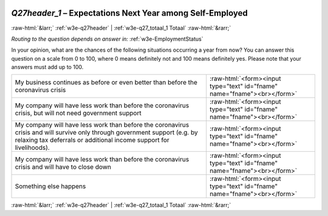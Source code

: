 .. _w3e-Q27header_1:

 
 .. role:: raw-html(raw) 
        :format: html 

`Q27header_1` – Expectations Next Year among Self-Employed
==========================================================


:raw-html:`&larr;` :ref:`w3e-q27header` | :ref:`w3e-q27_totaal_1 Totaal` :raw-html:`&rarr;` 

*Routing to the question depends on answer in:* :ref:`w3e-EmploymentStatus`

In your opinion, what are the chances of the following situations occurring a year from now? You can answer this question on a scale from 0 to 100, where 0 means definitely not and 100 means definitely yes. Please note that your answers must add up to 100.

.. csv-table::
   :delim: |

           My business continues as before or even better than before the coronavirus crisis | :raw-html:`<form><input type="text" id="fname" name="fname"><br></form>`
           My company will have less work than before the coronavirus crisis, but will not need government support | :raw-html:`<form><input type="text" id="fname" name="fname"><br></form>`
           My company will have less work than before the coronavirus crisis and will survive only through government support (e.g. by relaxing tax deferrals or additional income support for livelihoods). | :raw-html:`<form><input type="text" id="fname" name="fname"><br></form>`
           My company will have less work than before the coronavirus crisis and will have to close down | :raw-html:`<form><input type="text" id="fname" name="fname"><br></form>`
           Something else happens | :raw-html:`<form><input type="text" id="fname" name="fname"><br></form>`

.. image:: ../_screenshots/w3-Q27header_1.png


:raw-html:`&larr;` :ref:`w3e-q27header` | :ref:`w3e-q27_totaal_1 Totaal` :raw-html:`&rarr;` 

